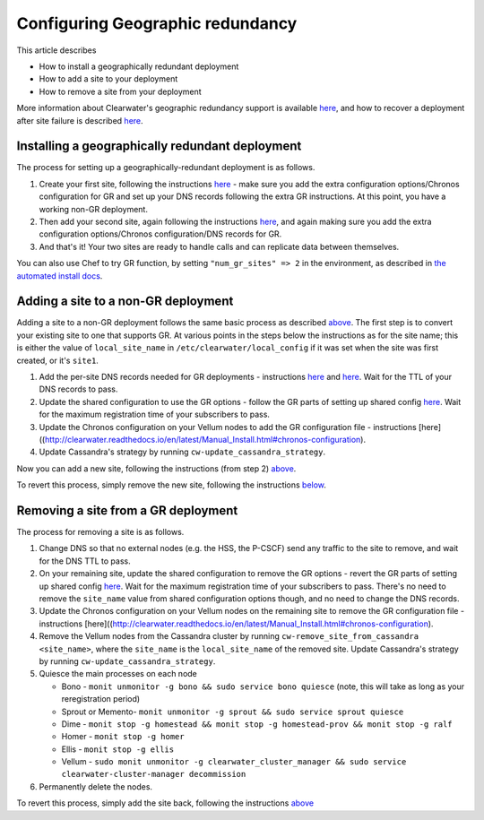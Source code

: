 Configuring Geographic redundancy
=================================

This article describes

-  How to install a geographically redundant deployment
-  How to add a site to your deployment
-  How to remove a site from your deployment

More information about Clearwater's geographic redundancy support is
available
`here <http://clearwater.readthedocs.io/en/latest/docs/Geographic_redundancy.html>`__,
and how to recover a deployment after site failure is described
`here <http://clearwater.readthedocs.io/en/latest/Handling_Site_Failure.html>`__.

Installing a geographically redundant deployment
------------------------------------------------

The process for setting up a geographically-redundant deployment is as
follows.

1. Create your first site, following the instructions
   `here <http://clearwater.readthedocs.io/en/latest/Manual_Install.html>`__
   - make sure you add the extra configuration options/Chronos
   configuration for GR and set up your DNS records following the extra
   GR instructions. At this point, you have a working non-GR deployment.
2. Then add your second site, again following the instructions
   `here <http://clearwater.readthedocs.io/en/latest/Manual_Install.html>`__,
   and again making sure you add the extra configuration options/Chronos
   configuration/DNS records for GR.
3. And that's it! Your two sites are ready to handle calls and can
   replicate data between themselves.

You can also use Chef to try GR function, by setting
``"num_gr_sites" => 2`` in the environment, as described in `the
automated install docs <Automated_Install.html>`__.

Adding a site to a non-GR deployment
------------------------------------

Adding a site to a non-GR deployment follows the same basic process as
described
`above <http://clearwater.readthedocs.io/en/latest/Configuring_GR_Deployments.html#installing-a-geographically-redundant-deployment>`__.
The first step is to convert your existing site to one that supports GR.
At various points in the steps below the instructions as for the site
name; this is either the value of ``local_site_name`` in
``/etc/clearwater/local_config`` if it was set when the site was first
created, or it's ``site1``.

1. Add the per-site DNS records needed for GR deployments - instructions
   `here <Clearwater_DNS_Usage.html>`__ and
   `here <http://clearwater.readthedocs.io/en/latest/Manual_Install.html#dns-records>`__.
   Wait for the TTL of your DNS records to pass.
2. Update the shared configuration to use the GR options - follow the GR
   parts of setting up shared config
   `here <http://clearwater.readthedocs.io/en/latest/Manual_Install.html#provide-shared-configuration>`__.
   Wait for the maximum registration time of your subscribers to pass.
3. Update the Chronos configuration on your Vellum nodes to add the GR
   configuration file - instructions
   [here]((http://clearwater.readthedocs.io/en/latest/Manual\_Install.html#chronos-configuration).
4. Update Cassandra's strategy by running
   ``cw-update_cassandra_strategy``.

Now you can add a new site, following the instructions (from step 2)
`above <http://clearwater.readthedocs.io/en/latest/Configuring_GR_Deployments.html#installing-a-geographically-redundant-deployment>`__.

To revert this process, simply remove the new site, following the
instructions
`below <http://clearwater.readthedocs.io/en/latest/Configuring_GR_Deployments.html#removing-a-site-from-a-gr-deployment>`__.

Removing a site from a GR deployment
------------------------------------

The process for removing a site is as follows.

1. Change DNS so that no external nodes (e.g. the HSS, the P-CSCF) send
   any traffic to the site to remove, and wait for the DNS TTL to pass.
2. On your remaining site, update the shared configuration to remove the
   GR options - revert the GR parts of setting up shared config
   `here <http://clearwater.readthedocs.io/en/latest/Manual_Install.html#provide-shared-configuration>`__.
   Wait for the maximum registration time of your subscribers to pass.
   There's no need to remove the ``site_name`` value from shared
   configuration options though, and no need to change the DNS records.
3. Update the Chronos configuration on your Vellum nodes on the
   remaining site to remove the GR configuration file - instructions
   [here]((http://clearwater.readthedocs.io/en/latest/Manual\_Install.html#chronos-configuration).
4. Remove the Vellum nodes from the Cassandra cluster by running
   ``cw-remove_site_from_cassandra <site_name>``, where the
   ``site_name`` is the ``local_site_name`` of the removed site. Update
   Cassandra's strategy by running ``cw-update_cassandra_strategy``.
5. Quiesce the main processes on each node

   -  Bono - ``monit unmonitor -g bono && sudo service bono quiesce``
      (note, this will take as long as your reregistration period)
   -  Sprout or Memento-
      ``monit unmonitor -g sprout && sudo service sprout quiesce``
   -  Dime -
      ``monit stop -g homestead && monit stop -g homestead-prov && monit stop -g ralf``
   -  Homer - ``monit stop -g homer``
   -  Ellis - ``monit stop -g ellis``
   -  Vellum -
      ``sudo monit unmonitor -g clearwater_cluster_manager && sudo service clearwater-cluster-manager decommission``

6. Permanently delete the nodes.

To revert this process, simply add the site back, following the
instructions
`above <http://clearwater.readthedocs.io/en/latest/Configuring_GR_Deployments.html#adding-a-site-to-a-non-gr-deployment>`__
